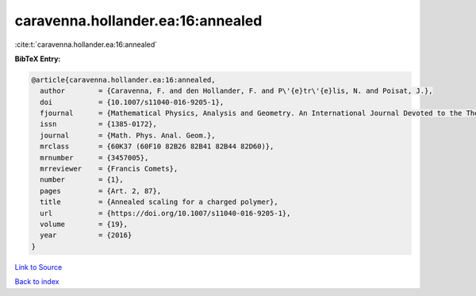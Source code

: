 caravenna.hollander.ea:16:annealed
==================================

:cite:t:`caravenna.hollander.ea:16:annealed`

**BibTeX Entry:**

.. code-block:: bibtex

   @article{caravenna.hollander.ea:16:annealed,
     author        = {Caravenna, F. and den Hollander, F. and P\'{e}tr\'{e}lis, N. and Poisat, J.},
     doi           = {10.1007/s11040-016-9205-1},
     fjournal      = {Mathematical Physics, Analysis and Geometry. An International Journal Devoted to the Theory and Applications of Analysis and Geometry to Physics},
     issn          = {1385-0172},
     journal       = {Math. Phys. Anal. Geom.},
     mrclass       = {60K37 (60F10 82B26 82B41 82B44 82D60)},
     mrnumber      = {3457005},
     mrreviewer    = {Francis Comets},
     number        = {1},
     pages         = {Art. 2, 87},
     title         = {Annealed scaling for a charged polymer},
     url           = {https://doi.org/10.1007/s11040-016-9205-1},
     volume        = {19},
     year          = {2016}
   }

`Link to Source <https://doi.org/10.1007/s11040-016-9205-1},>`_


`Back to index <../By-Cite-Keys.html>`_
